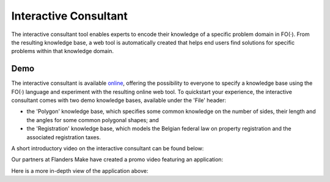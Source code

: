 Interactive Consultant
======================
The interactive consultant tool enables experts to encode their knowledge of a specific problem domain in FO(·).
From the resulting knowledge base, a web tool is automatically created that helps end users find solutions for specific problems within that knowledge domain.

.. figure:: ./_static/IC.png
   :alt: diagram displaying Interactive Consultant's usage
   :width: 60%
   :align: center

Demo
----

The interactive consultant is available `online <https://interactive-consultant.IDP-Z3.be/>`_, offering the possibility to everyone to specify a knowledge base using the FO(·) language and experiment with the resulting online web tool.
To quickstart your experience, the interactive consultant comes with two demo knowledge bases, available under the 'File' header:

* the 'Polygon' knowledge base, which specifies some common knowledge on the number of sides, their length and the angles for some common polygonal shapes; and
* the 'Registration' knowledge base, which models the Belgian federal law on property registration and the associated registration taxes.

A short introductory video on the interactive consultant can be found below:

.. rst-class:: center
.. video:: https://interactive-consultant.IDP-Z3.be/assets/Interactive_Consultant.mp4
   :width: 800
   :height: 480

Our partners at Flanders Make have created a promo video featuring an application:

.. rst-class:: center
.. youtube:: kpPe0GRjifE
   :width: 800
   :height: 480

Here is a more in-depth view of the application above:

.. rst-class:: center
.. youtube:: hO8k_64b_Oc
   :width: 800
   :height: 480

